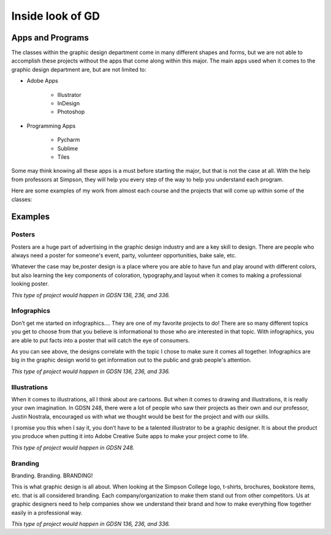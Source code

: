Inside look of GD
=================

Apps and Programs
-----------------

The classes within the graphic design department come in many different shapes
and forms, but we are not able to accomplish these projects without the apps that
come along within this major. The main apps used when it comes to the graphic
design department are, but are not limited to:

* Adobe Apps

    * Illustrator
    * InDesign
    * Photoshop
* Programming Apps

    * Pycharm
    * Sublime
    * Tiles

Some may think knowing all these apps is a must before starting the major, but
that is not the case at all. With the help from professors at Simpson, they will
help you every step of the way to help you understand each program.

Here are some examples of my work from almost each course and the projects that
will come up within some of the classes:

Examples
--------

Posters
^^^^^^^

|pic 1| |pic 2|

.. |pic 1| image:: yoga_poster.jpeg
   :width: 300px

.. |pic 2| image:: sundance_poster.jpeg
   :width: 300px

Posters are a huge part of advertising in the graphic design industry and are a
key skill to design. There are people who always need a poster for someone's
event, party, volunteer opportunities, bake sale, etc.

Whatever the case may be,poster design is a place where you are able to have
fun and play around with different colors, but also learning the key components
of coloration, typography,and layout when it comes to making a professional
looking poster.

*This type of project would happen in GDSN 136, 236, and 336.*


Infographics
^^^^^^^^^^^^

|pic 3| |pic 4|

.. |pic 3| image:: infographic_wedding.jpeg
   :width: 250px

.. |pic 4| image:: infographic_sm.jpeg
   :width: 400px

Don’t get me started on infographics…. They are one of my favorite projects to do!
There are so many different topics you get to choose from that you believe is
informational to those who are interested in that topic. With infographics, you
are able to put facts into a poster that will catch the eye of consumers.

As you can see above, the designs correlate with the topic I chose to make sure
it comes all together. Infographics are big in the graphic design world to get
information out to the public and grab people's attention.

*This type of project would happen in GDSN 136, 236, and 336.*


Illustrations
^^^^^^^^^^^^^

|pic 5| |pic 6|

.. |pic 5| image:: fishy.jpeg
   :width: 250px

.. |pic 6| image:: energy_boost.jpg
   :width: 400px

When it comes to illustrations, all I think about are cartoons. But when it comes
to drawing and illustrations, it is really your own imagination. In GDSN 248,
there were a lot of people who saw their projects as their own and our professor,
Justin Nostrala, encouraged us with what we thought would be best for the project
and with our skills.

I promise you this when I say it, you don’t have to be a talented illustrator to
be a graphic designer. It is about the product you produce when putting it into
Adobe Creative Suite apps to make your project come to life.

*This type of project would happen in GDSN 248.*


Branding
^^^^^^^^

|pic 7| |pic 8|

.. |pic 7| image:: icecream_logo.jpg
   :width: 250px

.. |pic 8| image:: simple_waffle.jpeg
   :width: 400px

Branding. Branding. BRANDING!

This is what graphic design is all about. When looking at the Simpson College logo,
t-shirts, brochures, bookstore items, etc. that is all considered branding. Each
company/organization to make them stand out from other competitors. Us at graphic
designers need to help companies show we understand their brand and how to make
everything flow together easily in a professional way.

*This type of project would happen in GDSN 136, 236, and 336.*
